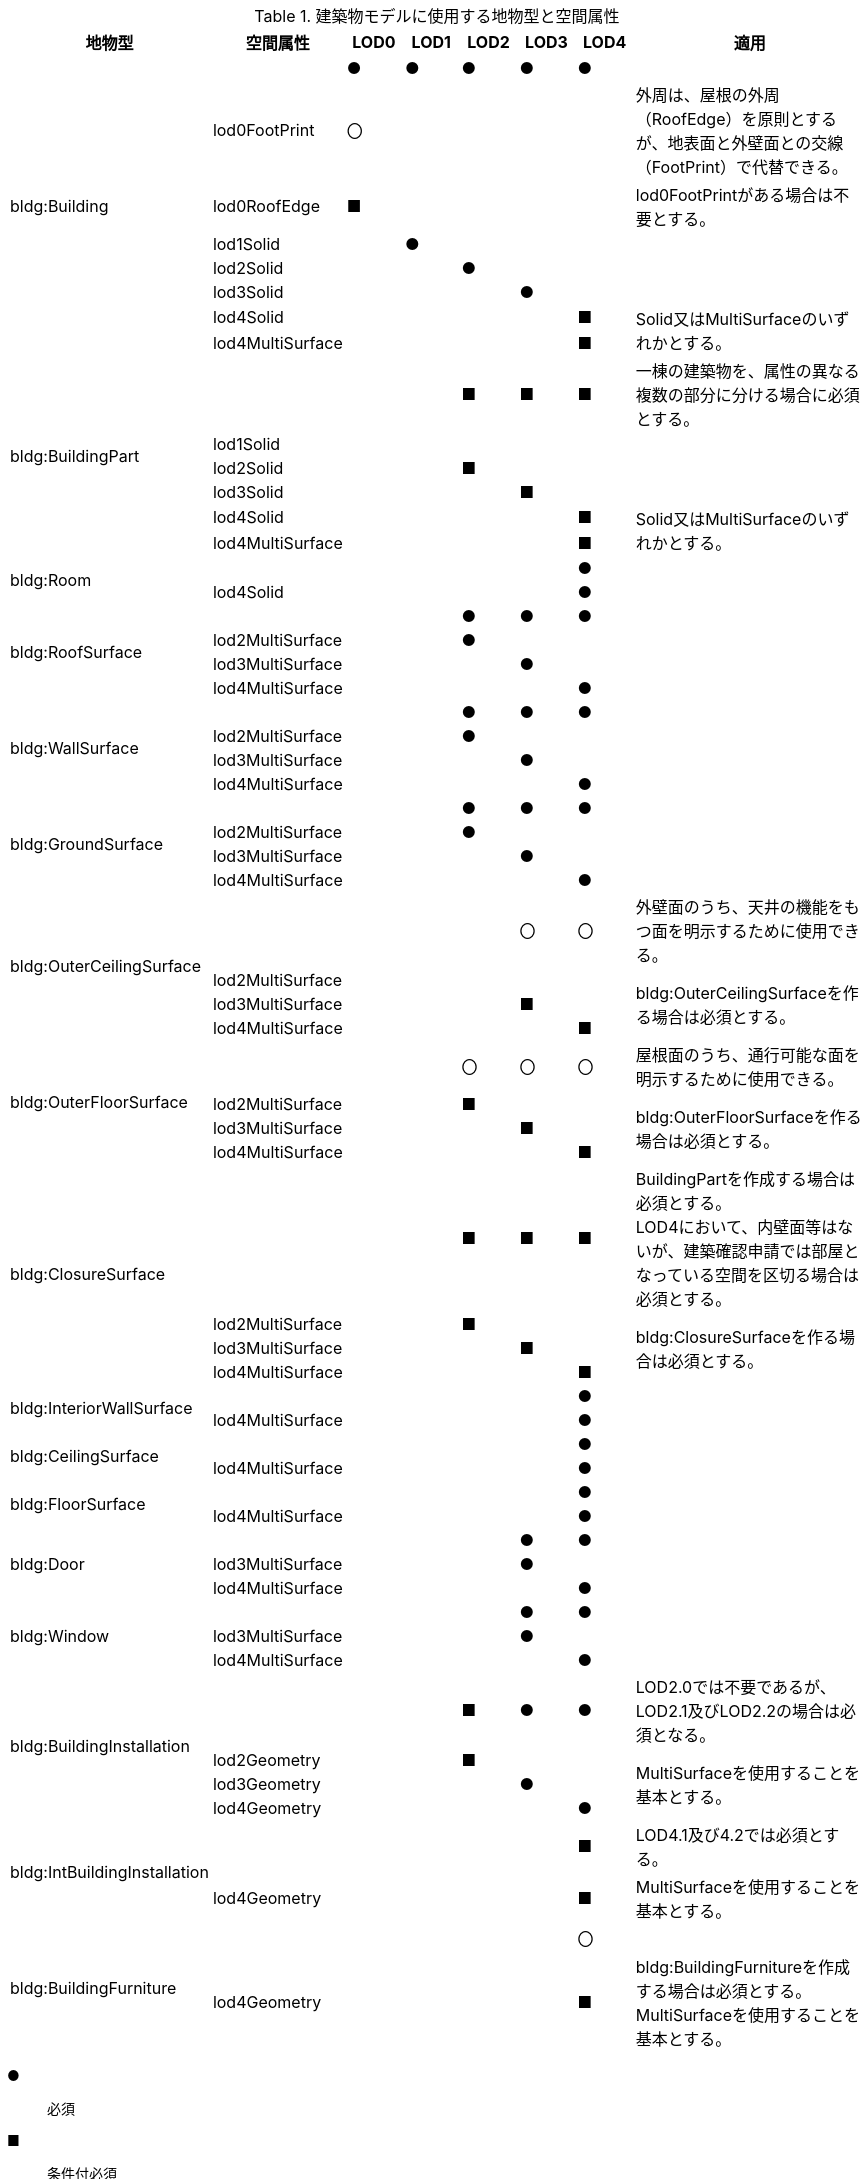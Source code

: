 [cols="2a,2a,^1a,^1a,^1a,^1a,^1a,4a"]
.建築物モデルに使用する地物型と空間属性
|===
| 地物型 | 空間属性 | LOD0 | LOD1 | LOD2 | LOD3 | LOD4 | 適用

.8+| bldg:Building | | ● | ● | ● | ● | ● |
| lod0FootPrint ^| 〇 | | | | <| 外周は、屋根の外周（RoofEdge）を原則とするが、地表面と外壁面との交線（FootPrint）で代替できる。
| lod0RoofEdge ^| ■ | | | | <| lod0FootPrintがある場合は不要とする。
| lod1Solid | | ● | | | |
| lod2Solid | | | ● | | |
| lod3Solid | | | | ● | |
| lod4Solid | | | | | ■ .2+<| Solid又はMultiSurfaceのいずれかとする。
| lod4MultiSurface | | | | | ■
.6+| bldg:BuildingPart | | | | ■ | ■ | ■ | 一棟の建築物を、属性の異なる複数の部分に分ける場合に必須とする。
| lod1Solid | | | | | |
| lod2Solid | | | ■ | | |
| lod3Solid | | | | ■ | |
| lod4Solid | | | | | ■ .2+<| Solid又はMultiSurfaceのいずれかとする。
| lod4MultiSurface | | | | | ■
.2+| bldg:Room | | | | | | ● |
| lod4Solid | | | | | ● |
.4+| bldg:RoofSurface | | | | ● | ● | ● |
| lod2MultiSurface | | | ● | | |
| lod3MultiSurface | | | | ● | |
| lod4MultiSurface | | | | | ● |
.4+| bldg:WallSurface | | | | ● | ● | ● |
| lod2MultiSurface | | | ● | | |
| lod3MultiSurface | | | | ● | |
| lod4MultiSurface | | | | | ● |
.4+| bldg:GroundSurface | | | | ● | ● | ● |
| lod2MultiSurface | | | ● | | |
| lod3MultiSurface | | | | ● | |
| lod4MultiSurface | | | | | ● |
.4+| bldg:OuterCeilingSurface | | | | | 〇 | 〇 | 外壁面のうち、天井の機能をもつ面を明示するために使用できる。
| lod2MultiSurface | | | | | .3+<| bldg:OuterCeilingSurfaceを作る場合は必須とする。
| lod3MultiSurface | | | | ■ |
| lod4MultiSurface | | | | | ■
.4+| bldg:OuterFloorSurface | | | | 〇 | 〇 | 〇 | 屋根面のうち、通行可能な面を明示するために使用できる。
| lod2MultiSurface | | | ■ | | .3+<| bldg:OuterFloorSurfaceを作る場合は必須とする。
| lod3MultiSurface | | | | ■ |
| lod4MultiSurface | | | | | ■
.4+| bldg:ClosureSurface | | | | ■ | ■ | ■ | BuildingPartを作成する場合は必須とする。 +
LOD4において、内壁面等はないが、建築確認申請では部屋となっている空間を区切る場合は必須とする。
| lod2MultiSurface | | | ■ | | .3+<| bldg:ClosureSurfaceを作る場合は必須とする。
| lod3MultiSurface | | | | ■ |
| lod4MultiSurface | | | | | ■
.2+| bldg:InteriorWallSurface | | | | | | ● |
| lod4MultiSurface | | | | | ● |
.2+| bldg:CeilingSurface | | | | | | ● |
| lod4MultiSurface | | | | | ● |
.2+| bldg:FloorSurface | | | | | | ● |
| lod4MultiSurface | | | | | ● |
.3+| bldg:Door | | | | | ● | ● |
| lod3MultiSurface | | | | ● | |
| lod4MultiSurface | | | | | ● |
.3+| bldg:Window | | | | | ● | ● |
| lod3MultiSurface | | | | ● | |
| lod4MultiSurface | | | | | ● |
.4+| bldg:BuildingInstallation | | | | ■ | ● | ● | LOD2.0では不要であるが、LOD2.1及びLOD2.2の場合は必須となる。
| lod2Geometry | | | ■ | | .3+<| MultiSurfaceを使用することを基本とする。
| lod3Geometry | | | | ● |
| lod4Geometry | | | | | ●
.2+| bldg:IntBuildingInstallation | | | | | | ■ | LOD4.1及び4.2では必須とする。
| lod4Geometry | | | | | ■ <| MultiSurfaceを使用することを基本とする。
.2+| bldg:BuildingFurniture | | | | | | 〇 |
| lod4Geometry
|
|
|
|
| ■
<| bldg:BuildingFurnitureを作成する場合は必須とする。 +
MultiSurfaceを使用することを基本とする。

|===

[%key]
●:: 必須
■:: 条件付必須
〇:: 任意（ユースケースに応じて要否を決定してよい）

